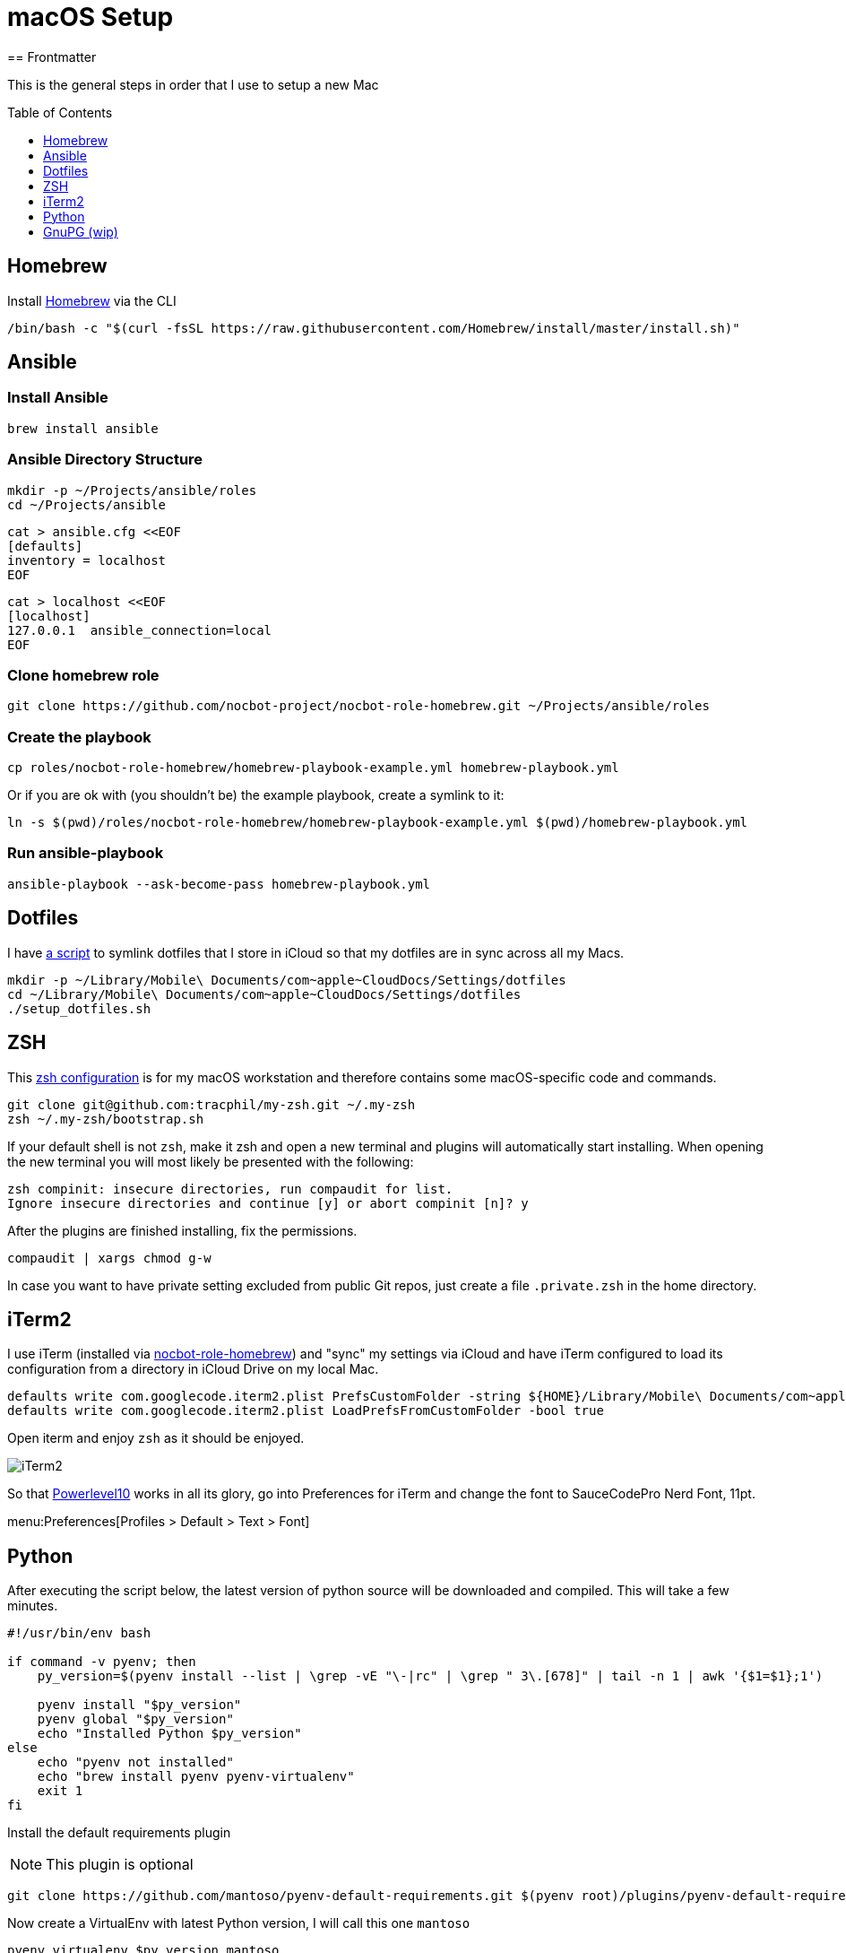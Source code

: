 = macOS Setup
ifdef::env-github[]
:tip-caption: :bulb:
:note-caption: :information_source:
:important-caption: :heavy_exclamation_mark:
:caution-caption: :fire:
:warning-caption: :warning:
endif::[]
:toc:
:toc-placement: preamble
:toclevels: 1
// URI's
:uri-homebrew: https://brew.sh
:uri-nocbot-role-homebrew: https://github.com/nocbot/nocbot-role-homebrew
:uri-setup-dotfiles: https://gist.github.com/tracphil/03de0b546e83372141aea36772ba844c
:uri-my-zsh: https://github.com/tracphil/my-zsh
:uri-powerlevel10k: https://github.com/romkatv/powerlevel10k
:uri-gnupg: https://gnupg.org/
== Frontmatter

This is the general steps in order that I use to setup a new Mac

== Homebrew

Install {uri-homebrew}[Homebrew] via the CLI

[source,bash]
----
/bin/bash -c "$(curl -fsSL https://raw.githubusercontent.com/Homebrew/install/master/install.sh)"
----

== Ansible

=== Install Ansible

----
brew install ansible
----

=== Ansible Directory Structure

----
mkdir -p ~/Projects/ansible/roles
cd ~/Projects/ansible
----

----
cat > ansible.cfg <<EOF
[defaults]
inventory = localhost
EOF
----

----
cat > localhost <<EOF
[localhost]
127.0.0.1  ansible_connection=local
EOF
----

=== Clone homebrew role

----
git clone https://github.com/nocbot-project/nocbot-role-homebrew.git ~/Projects/ansible/roles
----

=== Create the playbook

----
cp roles/nocbot-role-homebrew/homebrew-playbook-example.yml homebrew-playbook.yml
----

Or if you are ok with (you shouldn't be) the example playbook, create a symlink to it:

----
ln -s $(pwd)/roles/nocbot-role-homebrew/homebrew-playbook-example.yml $(pwd)/homebrew-playbook.yml
----

=== Run ansible-playbook

----
ansible-playbook --ask-become-pass homebrew-playbook.yml
----

== Dotfiles

I have {uri-setup-dotfiles}[a script] to symlink dotfiles that I store in iCloud so that my dotfiles are in sync across all my Macs.

----
mkdir -p ~/Library/Mobile\ Documents/com~apple~CloudDocs/Settings/dotfiles
cd ~/Library/Mobile\ Documents/com~apple~CloudDocs/Settings/dotfiles
./setup_dotfiles.sh
----

== ZSH

This {uri-my-zsh}[zsh configuration] is for my macOS workstation and therefore contains some macOS-specific code and commands.

----
git clone git@github.com:tracphil/my-zsh.git ~/.my-zsh
zsh ~/.my-zsh/bootstrap.sh
----

If your default shell is not `zsh`, make it zsh and open a new terminal and plugins will automatically start installing. When opening the new terminal you will most likely be presented with the following:

----
zsh compinit: insecure directories, run compaudit for list.
Ignore insecure directories and continue [y] or abort compinit [n]? y
----

After the plugins are finished installing, fix the permissions.

----
compaudit | xargs chmod g-w
----

In case you want to have private setting excluded from public Git repos, just create a file `.private.zsh` in the home directory.

== iTerm2

I use iTerm (installed via {uri-nocbot-role-homebrew}[nocbot-role-homebrew]) and "sync" my settings via iCloud and have iTerm configured to load its configuration from a directory in iCloud Drive on my local Mac.

[source,bash]
----
defaults write com.googlecode.iterm2.plist PrefsCustomFolder -string ${HOME}/Library/Mobile\ Documents/com~apple~CloudDocs/Settings/iTerm2
defaults write com.googlecode.iterm2.plist LoadPrefsFromCustomFolder -bool true
----

Open iterm and enjoy `zsh` as it should be enjoyed.

image::iterm.png[iTerm2]

So that {uri-powerlevel10k}[Powerlevel10] works in all its glory, go into Preferences for iTerm and change the font to SauceCodePro Nerd Font, 11pt.

menu:Preferences[Profiles > Default > Text > Font]

== Python

After executing the script below, the latest version of python source will be downloaded and compiled. This will take a few minutes.

[source,bash]
----
#!/usr/bin/env bash

if command -v pyenv; then
    py_version=$(pyenv install --list | \grep -vE "\-|rc" | \grep " 3\.[678]" | tail -n 1 | awk '{$1=$1};1')

    pyenv install "$py_version"
    pyenv global "$py_version"
    echo "Installed Python $py_version"
else
    echo "pyenv not installed"
    echo "brew install pyenv pyenv-virtualenv"
    exit 1
fi
----

Install the default requirements plugin

NOTE: This plugin is optional

----
git clone https://github.com/mantoso/pyenv-default-requirements.git $(pyenv root)/plugins/pyenv-default-requirements
----

Now create a VirtualEnv with latest Python version, I will call this one `mantoso`

----
pyenv virtualenv $py_version mantoso
----

Go to the directory you want to active your virtualenv in.

----
cd ~/Projects/mantoso
pyenv local mantoso
----

This will create a file named `.python-version` with your virtualenv `mantoso` in it. Using my zsh config, you will automatically activate the python virtualenv when you cd into the directory or child directory and automatically deactivated when you cd to the parent directory.

image::pyenv.png[pyenv]

== GnuPG (wip)

Setup {uri-gnupg}[GnuPG] (installed via {uri-mantoso-role-homebrew}[mantoso-role-homebrew]) and `pinentry-mac`

[NOTE]
====
`pinentry-mac` connects `gpg-agent` to macOS Keychain via the brew-installed pinentry-mac program from GPGtools. This is the macOS _magic sauce_, allowing the gpg key's passphrase to be stored in the login keychain, enabling automatic key signing.
====

Setup git to sign commits

WARNING: In the examples below, replace C14AB940 with your key id.

----
$ git config --global gpg.program $(which gpg)
$ git config --global user.signingkey C14AB940
$ git config --global commit.gpgsign true
----

Test it:

----
$ mkdir -p /tmp/test
$ cd $_
$ git init
$ git commit --allow-empty -m 'signsss'
----
